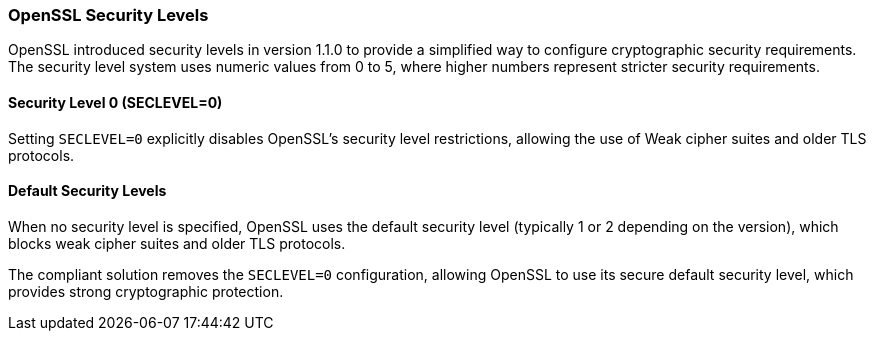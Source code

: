 === OpenSSL Security Levels

OpenSSL introduced security levels in version 1.1.0 to provide a simplified way to configure cryptographic security requirements. The security level system uses numeric values from 0 to 5, where higher numbers represent stricter security requirements.

==== Security Level 0 (SECLEVEL=0)

Setting `SECLEVEL=0` explicitly disables OpenSSL's security level restrictions, allowing the use of Weak cipher suites and older TLS protocols.

==== Default Security Levels

When no security level is specified, OpenSSL uses the default security level (typically 1 or 2 depending on the version), which blocks weak cipher suites and older TLS protocols.

The compliant solution removes the `SECLEVEL=0` configuration, allowing OpenSSL to use its secure default security level, which provides strong cryptographic protection.
